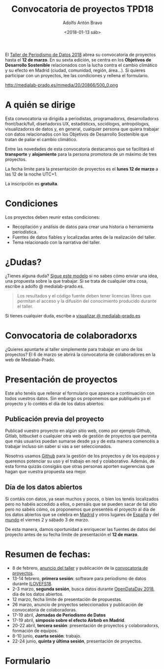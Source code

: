 #+BLOG: blog.datalab.es
#+CATEGORY: 
#+TAGS: 
#+DESCRIPTION: Convocatoria de proyectos del quinto taller de producción de periodismo de datos
#+AUTHOR: Adolfo Antón Bravo
#+EMAIL: adolfo@medialab-prado.es
#+TITLE: Convocatoria de proyectos TPD18
#+DATE: <2018-01-13 sáb>
#+OPTIONS:  num:nil todo:nil pri:nil tags:nil ^:nil TeX:nil toc:nil

El [[http://medialab-prado.es/article/tpd18][Taller de Periodismo de Datos 2018]] abrea su convocatoria de proyectos hasta el *12 de marzo*. En su
sexta edición, se centra en los *Objetivos de Desarrollo Sostenible* relacionados con la lucha contra
el cambio climático y su efecto en Madrid (ciudad, comunidad, región, área...). Si quieres participar con un
proyectos, lee las condiciones y rellena el formulario.

#+CAPTION: ODS y Cambio Climático en Madrid
#+NAME: tpd18
#+ATTR_HTML: :alt Objetivos de Desarrollo Sostenible relacionados con la lucha contra el cambio climático :title tpd18 :width 480px
http://medialab-prado.es/mmedia/20/20866/500_0.png

* A quién se dirige
Esta convocatoria va dirigida a periodistas, programadorxs, desarrolladorxs front/back/full, diseñadorxs UX,
estadísticxs, sociólogxs, antropólogxs, visualizadorxs de datos y, en general, cualquier persona que quiera
trabajar con datos relacionados con los Objetivos de Desarrollo Sostenible que tratan de paliar el cambio
climático.

Entre las novedades de esta convocatoria destacamos que se facilitará el *transporte* y *alojamiento* para la
persona promotora de un máximo de tres proyectos.

La fecha límite para la presentación de proyectos es el *lunes 12 de marzo* a las 12 de la noche UTC+1.

La inscripción es *gratuíta*.
* Condiciones

Los proyectos deben reunir estas condiciones:

- Recopilación y análisis de datos para crear una historia o herramienta periodística.
- Fuentes de datos fiables y localizadas antes de la realización del taller.
- Tema relacionado con la narrativa del taller.

* ¿Dudas?
¿Tienes alguna duda? [[https://cryptpad.fr/code/#/1/edit/93vepRdIm0mqoKyzEG8eJQ/2IJSZnHLomOW46vBnFHSA8So/][Sigue este modelo]] si no sabes cómo enviar una idea, una propuesta sobre la que trabajar. Si se trata de cualquier otra cosa, escribe a adolfo @ medialab-prado.es.

#+BEGIN_QUOTE
Los resultados y el código fuente deben tener licencias libres que permitan el acceso y la difusión del conocimiento producido durante el taller.
#+END_QUOTE

Si tienes cualquier duda, escribe a [[mailto:visualizar@medialab-prado.es][visualizar @ medialab-prado.es]]


* Convocatoria de colaboradorxs
¿Quieres apuntarte al taller simplemente para trabajar en uno de los proyectos? El 6 de marzo se abrirá la convocatoria de colaboradores en la web de Medialab-Prado.

* Presentación de proyectos

Este año tenéis que rellenar el formulario que aparece a continuación con todos vuestros datos. Sin embargo os
proponemos que publiquéis ya el proyecto y lo contéis el día de los datos abiertos:

** Publicación previa del proyecto

Publicad vuestro proyecto en algún sitio web, como por ejemplo Github, Gitlab, bitbucket o cualquier otra web
de gestión de proyectos que permita que más usuarixs puedan sumarse desde ya y de esta manera comencéis a
trabajar incluso sin saber si vas a ser seleccionados.

Nosotrxs usamos [[https://github.com/medialab-prado/tpd18][Github]] para la gestión de los proyectos y de los equipos y queremos potenciar su uso y el trabajo en red y colaborativo. Además, de esta forma quizás consigáis que otras personas aporten sugerencias que hagan que vuestra propuesta sea mejor.

** Día de los datos abiertos
Si contáis con datos, ya sean muchos y pocos, o bien los tenéis localizados pero no habéis accedido a ellos, o
pensáis que se pueden sacar de tal sitio pero no sabéis cómo, os proponemos que presentéis el proyecto al día
de los datos abiertos que se celebra en [[http://medialab-prado.es/article/odd18][Madrid]] y otros lugares de [[http://spain.opendataday.org][España]] y del [[http://opendataday.org][mundo]] el viernes 2 y sábado 3
de marzo.

De esta manera, damos oportunidad a enriquecer las fuentes de datos del proyecto antes de su fecha límite de presentación el *12 de marzo*.

* Resumen de fechas:

- 8 de febrero, [[http://s.coop/tpd18][anuncio del taller]] y publicación de la [[http://medialab-prado.es/article/tpd18cfp][convocatoria de proyectos]].
- 13-14 febrero, *primera sesión*: software para periodismo de datos durante [[http://medialab-prado.es/article/ilovefs18][ILOVEFS18]].
- 2-3 marzo, *segunda sesión*, busca datos durante [[http://medialab-prado.es/article/odd18][OpenDataDay 2018]], día de los datos abiertos.
- 12 marzo, fecha límite de presentación de propuestas.
- 26 marzo, anuncio de proyectos seleccionados y publicación de convocatoria de colaboradoras.
- 17-19 abril, *Jornadas de Periodismo de Datos*
- 17-19 abril, *simposio sobre el efecto Airbnb en Madrid*.
- 20-22 abril, *tercera sesión*: presentación de proyectos y colaboradorxs, formación de equipos.
- 8-10 junio, *cuarta sesión*: trabajo.
- 22-24 junio, *quinta y última sesión*, presentación de proyectos.


* Formulario

